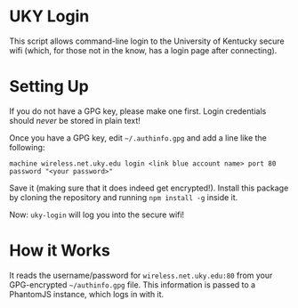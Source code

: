 * UKY Login

This script allows command-line login to the University of Kentucky secure wifi
(which, for those not in the know, has a login page after connecting).

* Setting Up

  If you do not have a GPG key, please make one first. Login credentials should
  /never/ be stored in plain text!

  Once you have a GPG key, edit =~/.authinfo.gpg= and add a line like the
  following:

  #+begin_example
  machine wireless.net.uky.edu login <link blue account name> port 80 password "<your password>"
  #+end_example

  Save it (making sure that it does indeed get encrypted!). Install this
  package by cloning the repository and running ~npm install -g~ inside it.

  Now: =uky-login= will log you into the secure wifi!

* How it Works

  It reads the username/password for =wireless.net.uky.edu:80= from your
  GPG-encrypted =~/authinfo.gpg= file. This information is passed to a
  PhantomJS instance, which logs in with it.
